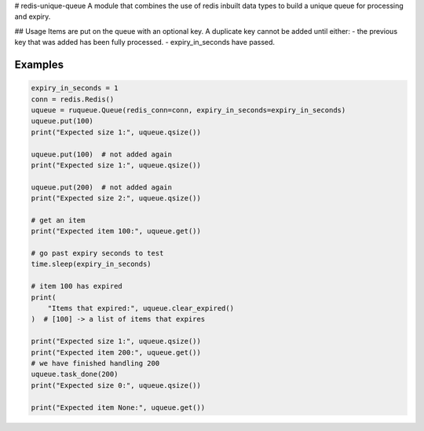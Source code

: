 # redis-unique-queue
A module that combines the use of redis inbuilt data types to build a unique queue for processing and expiry.

## Usage
Items are put on the queue with an optional key. A duplicate key cannot be added until either: 
- the previous key that was added has been fully processed.
- expiry_in_seconds have passed.

Examples
--------
.. code-block:: python

    expiry_in_seconds = 1
    conn = redis.Redis()
    uqueue = ruqueue.Queue(redis_conn=conn, expiry_in_seconds=expiry_in_seconds)
    uqueue.put(100)
    print("Expected size 1:", uqueue.qsize())

    uqueue.put(100)  # not added again
    print("Expected size 1:", uqueue.qsize())

    uqueue.put(200)  # not added again
    print("Expected size 2:", uqueue.qsize())

    # get an item
    print("Expected item 100:", uqueue.get())

    # go past expiry seconds to test
    time.sleep(expiry_in_seconds)

    # item 100 has expired
    print(
        "Items that expired:", uqueue.clear_expired()
    )  # [100] -> a list of items that expires

    print("Expected size 1:", uqueue.qsize())
    print("Expected item 200:", uqueue.get())
    # we have finished handling 200
    uqueue.task_done(200)
    print("Expected size 0:", uqueue.qsize())

    print("Expected item None:", uqueue.get())
